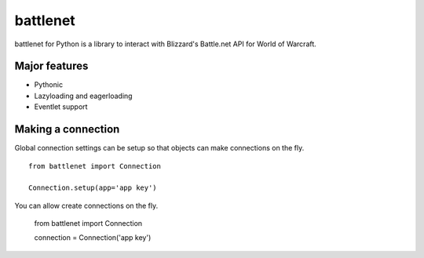 battlenet
=====================

battlenet for Python is a library to interact with Blizzard's Battle.net API for
World of Warcraft.


Major features
----------------------

* Pythonic

* Lazyloading and eagerloading

* Eventlet support

Making a connection
----------------------

Global connection settings can be setup so that objects can make connections on the fly.

::

    from battlenet import Connection

    Connection.setup(app='app key')

You can allow create connections on the fly.

    from battlenet import Connection

    connection = Connection('app key')

 